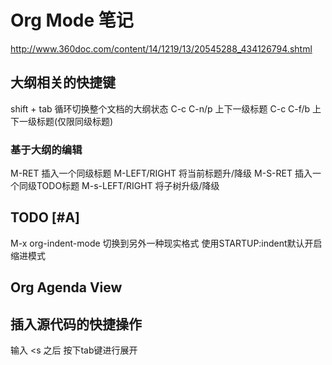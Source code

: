 #+STARTUP: indent
* Org Mode 笔记
http://www.360doc.com/content/14/1219/13/20545288_434126794.shtml
** 大纲相关的快捷键
shift + tab 循环切换整个文档的大纲状态
C-c C-n/p 上下一级标题
C-c C-f/b 上下一级标题(仅限同级标题)
*** 基于大纲的编辑
M-RET 插入一个同级标题
M-LEFT/RIGHT 将当前标题升/降级
M-S-RET 插入一个同级TODO标题
M-s-LEFT/RIGHT 将子树升级/降级
** TODO [#A] 
M-x org-indent-mode 切换到另外一种现实格式
使用STARTUP:indent默认开启缩进模式 
** Org Agenda View
** 插入源代码的快捷操作
输入 <s 之后 按下tab键进行展开







 
